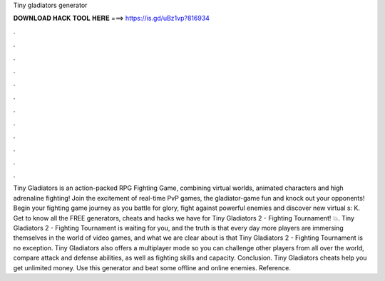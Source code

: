 Tiny gladiators generator

𝐃𝐎𝐖𝐍𝐋𝐎𝐀𝐃 𝐇𝐀𝐂𝐊 𝐓𝐎𝐎𝐋 𝐇𝐄𝐑𝐄 ===> https://is.gd/uBz1vp?816934

.

.

.

.

.

.

.

.

.

.

.

.

Tiny Gladiators is an action-packed RPG Fighting Game, combining virtual worlds, animated characters and high adrenaline fighting! Join the excitement of real-time PvP games, the gladiator-game fun and knock out your opponents! Begin your fighting game journey as you battle for glory, fight against powerful enemies and discover new virtual s: K. Get to know all the FREE generators, cheats and hacks we have for Tiny Gladiators 2 - Fighting Tournament! 💥. Tiny Gladiators 2 - Fighting Tournament is waiting for you, and the truth is that every day more players are immersing themselves in the world of video games, and what we are clear about is that Tiny Gladiators 2 - Fighting Tournament is no exception. Tiny Gladiators also offers a multiplayer mode so you can challenge other players from all over the world, compare attack and defense abilities, as well as fighting skills and capacity. Conclusion. Tiny Gladiators cheats help you get unlimited money. Use this generator and beat some offline and online enemies. Reference.